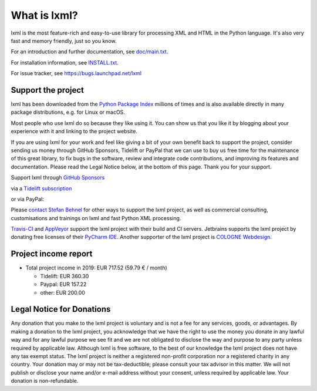 What is lxml?
=============

lxml is the most feature-rich and easy-to-use library for processing XML and HTML in the Python language.
It's also very fast and memory friendly, just so you know.

For an introduction and further documentation, see `doc/main.txt`_.

For installation information, see `INSTALL.txt`_.

For issue tracker, see https://bugs.launchpad.net/lxml

Support the project
-------------------

lxml has been downloaded from the `Python Package Index`_
millions of times and is also available directly in many package
distributions, e.g. for Linux or macOS.

.. _`Python Package Index`: https://pypi.python.org/pypi/lxml

Most people who use lxml do so because they like using it.
You can show us that you like it by blogging about your experience
with it and linking to the project website.

If you are using lxml for your work and feel like giving a bit of
your own benefit back to support the project, consider sending us
money through GitHub Sponsors, Tidelift or PayPal that we can use
to buy us free time for the maintenance of this great library, to
fix bugs in the software, review and integrate code contributions,
and improving its features and documentation.  Please read the
Legal Notice below, at the bottom of this page.
Thank you for your support.

.. class:: center

  Support lxml through `GitHub Sponsors <https://github.com/users/scoder/sponsorship>`_

  via a `Tidelift subscription <https://tidelift.com/subscription/pkg/pypi-lxml>`_

  or via PayPal:

  |Donate|_

.. _`Donate`: https://www.paypal.com/cgi-bin/webscr?cmd=_s-xclick&hosted_button_id=R56JE3VCPDA9N

Please `contact Stefan Behnel <http://consulting.behnel.de/>`_
for other ways to support the lxml project,
as well as commercial consulting, customisations and trainings on lxml and
fast Python XML processing.

.. |Donate| image:: https://lxml.de/paypal_btn_donateCC_LG.png
            :width: 160
            :height: 47
            :alt: Donate to the lxml project

.. _`doc/main.txt`: https://github.com/lxml/lxml/blob/master/doc/main.txt
.. _`INSTALL.txt`: http://lxml.de/installation.html

`Travis-CI <https://travis-ci.org/>`_ and `AppVeyor <https://www.appveyor.com/>`_
support the lxml project with their build and CI servers.
Jetbrains supports the lxml project by donating free licenses of their
`PyCharm IDE <https://www.jetbrains.com/pycharm/>`_.
Another supporter of the lxml project is
`COLOGNE Webdesign <https://www.colognewebdesign.de/>`_.


Project income report
---------------------

* Total project income in 2019: EUR 717.52  (59.79 € / month)

  - Tidelift: EUR 360.30
  - Paypal: EUR 157.22
  - other: EUR 200.00


Legal Notice for Donations
--------------------------

Any donation that you make to the lxml project is voluntary and
is not a fee for any services, goods, or advantages.  By making
a donation to the lxml project, you acknowledge that we have the
right to use the money you donate in any lawful way and for any
lawful purpose we see fit and we are not obligated to disclose
the way and purpose to any party unless required by applicable
law.  Although lxml is free software, to the best of our knowledge
the lxml project does not have any tax exempt status.  The lxml
project is neither a registered non-profit corporation nor a
registered charity in any country.  Your donation may or may not
be tax-deductible; please consult your tax advisor in this matter.
We will not publish or disclose your name and/or e-mail address
without your consent, unless required by applicable law.  Your
donation is non-refundable.
